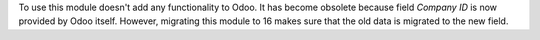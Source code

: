 To use this module doesn't add any functionality to Odoo.
It has become obsolete because field *Company ID* is now provided by Odoo itself.
However, migrating this module to 16 makes sure that the old data is migrated to the new field.
